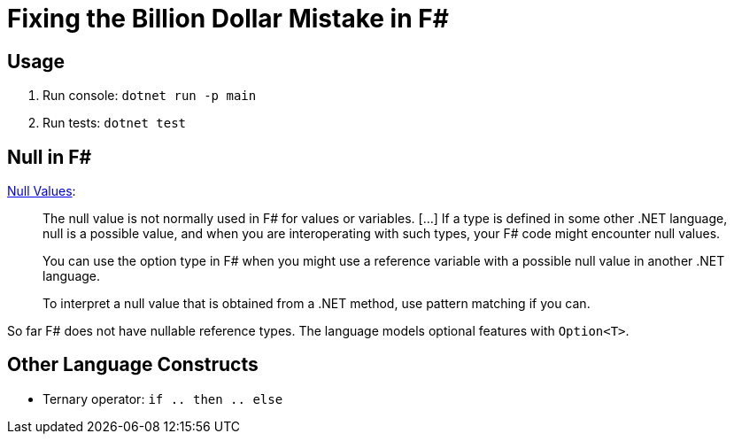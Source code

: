 = Fixing the Billion Dollar Mistake in F#

== Usage

. Run console: `dotnet run -p main`
. Run tests: `dotnet test`

== Null in F#

link:https://docs.microsoft.com/en-us/dotnet/fsharp/language-reference/values/null-values[Null Values]:

> The null value is not normally used in F# for values or variables. [...] If a type is defined in some other .NET language, null is a possible value, and when you are interoperating with such types, your F# code might encounter null values.

> You can use the option type in F# when you might use a reference variable with a possible null value in another .NET language.

> To interpret a null value that is obtained from a .NET method, use pattern matching if you can.

So far F# does not have nullable reference types. The language models optional features with `Option<T>`.

== Other Language Constructs

* Ternary operator: `if .. then .. else`